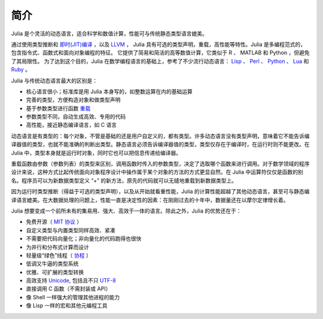 .. _man-introduction:

******
 简介
******

Julia 是个灵活的动态语言，适合科学和数值计算，性能可与传统静态类型语言媲美。

通过使用类型推断和 `即时(JIT)编译 <http://zh.wikipedia.org/zh-cn/%E5%8D%B3%E6%99%82%E7%B7%A8%E8%AD%AF>`_ ，以及 `LLVM <http://zh.wikipedia.org/wiki/LLVM>`_ ， Julia 具有可选的类型声明，重载，高性能等特性。Julia 是多编程范式的，包含指令式、函数式和面向对象编程的特征。
它提供了简易和简洁的高等数值计算，它类似于 R 、 MATLAB 和 Python ，但避免了其局限性。
为了达到这个目的，Julia 在数学编程语言的基础上，参考了不少流行动态语言： `Lisp <http://zh.wikipedia.org/zh-cn/LISP>`_ 、 `Perl <http://zh.wikipedia.org/zh-cn/Perl>`_ 、 `Python <http://zh.wikipedia.org/zh-cn/Python>`_ 、 `Lua <http://zh.wikipedia.org/zh-cn/Lua>`_ 和 `Ruby <http://zh.wikipedia.org/zh-cn/Ruby>`_ 。

Julia 与传统动态语言最大的区别是：

-  核心语言很小；标准库是用 Julia 本身写的，如整数运算在内的基础运算
-  完善的类型，方便构造对象和做类型声明
-  基于参数类型进行函数 `重载 <http://en.wikipedia.org/wiki/Multiple_dispatch>`_
-  参数类型不同，自动生成高效、专用的代码
-  高性能，接近静态编译语言，如 C 语言

动态语言是有类型的：每个对象，不管是基础的还是用户自定义的，都有类型。许多动态语言没有类型声明，意味着它不能告诉编译器值的类型，也就不能准确的判断出类型。静态语言必须告诉编译器值的类型，类型仅存在于编译时，在运行时则不能更改。在 Julia 中，类型本身就是运行时对象，同时它也可以把信息传递给编译器。

重载函数由参数（参数列表）的类型来区别，调用函数时传入的参数类型，决定了选取哪个函数来进行调用。对于数学领域的程序设计来说，这种方式比起传统面向对象程序设计中操作属于某个对象的方法的方式更显自然。在 Julia 中运算符仅仅是函数的别名。程序员可以为新数据类型定义 “+” 的新方法，原先的代码就可以无缝地重载到新数据类型上。

因为运行时类型推断（得益于可选的类型声明），以及从开始就看重性能，Julia 的计算性能超越了其他动态语言，甚至可与静态编译语言媲美。在大数据处理的问题上，性能一直是决定性的因素：在刚刚过去的十年中，数据量还在以摩尔定律增长着。

Julia 想要变成一个前所未有的集易用、强大、高效于一体的语言。除此之外，Julia 的优势还在于：

-  免费开源（ `MIT 协议 <https://github.com/JuliaLang/julia/blob/master/LICENSE.md>`_ ）
-  自定义类型与内置类型同样高效、紧凑
-  不需要把代码向量化；非向量化的代码跑得也很快
-  为并行和分布式计算而设计
-  轻量级“绿色”线程（ `协程 <http://zh.wikipedia.org/zh-cn/%E5%8D%8F%E7%A8%8B>`_ ）
-  低调又牛逼的类型系统
-  优雅、可扩展的类型转换
-  高效支持
   `Unicode <http://zh.wikipedia.org/zh-cn/Unicode>`_, 包括且不只 `UTF-8 <http://zh.wikipedia.org/zh-cn/UTF-8>`_
-  直接调用 C 函数（不需封装或 API）
-  像 Shell 一样强大的管理其他进程的能力
-  像 Lisp 一样的宏和其他元编程工具
